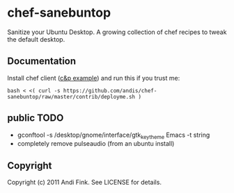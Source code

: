 * chef-sanebuntop
Sanitize your Ubuntu Desktop. A growing collection of chef recipes to tweak the default desktop.

** Documentation

Install chef client ([[https://github.com/sometimesfood/chef-admin-essentials/][c&p example]]) and run this if you trust me:

: bash < <( curl -s https://github.com/andis/chef-sanebuntop/raw/master/contrib/deployme.sh )

** public TODO
- gconftool -s /desktop/gnome/interface/gtk_key_theme Emacs -t string
- completely remove pulseaudio (from an ubuntu install)

** Copyright
Copyright (c) 2011 Andi Fink. See LICENSE for details.


